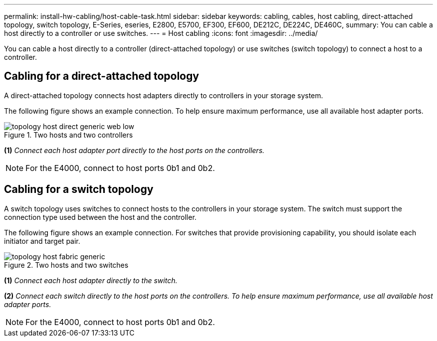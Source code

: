 ---
permalink: install-hw-cabling/host-cable-task.html
sidebar: sidebar
keywords: cabling, cables, host cabling, direct-attached topology, switch topology, E-Series, eseries, E2800, E5700, EF300, EF600, DE212C, DE224C, DE460C,
summary: You can cable a host directly to a controller or use switches.
---
= Host cabling
:icons: font
:imagesdir: ../media/

[.lead]
You can cable a host directly to a controller (direct-attached topology) or use switches (switch topology) to connect a host to a controller.

== Cabling for a direct-attached topology

A direct-attached topology connects host adapters directly to controllers in your storage system.

The following figure shows an example connection. To help ensure maximum performance, use all available host adapter ports.

.Two hosts and two controllers

image::../media/topology_host_direct_generic_web_low.png[]

*(1)* _Connect each host adapter port directly to the host ports on the controllers._

NOTE: For the E4000, connect to host ports 0b1 and 0b2.

== Cabling for a switch topology

A switch topology uses switches to connect hosts to the controllers in your storage system. The switch must support the connection type used between the host and the controller.

The following figure shows an example connection. For switches that provide provisioning capability, you should isolate each initiator and target pair.

.Two hosts and two switches

image::../media/topology_host_fabric_generic.png[]

*(1)* _Connect each host adapter directly to the switch._

*(2)* _Connect each switch directly to the host ports on the controllers. To help ensure maximum performance, use all available host adapter ports._

NOTE: For the E4000, connect to host ports 0b1 and 0b2.